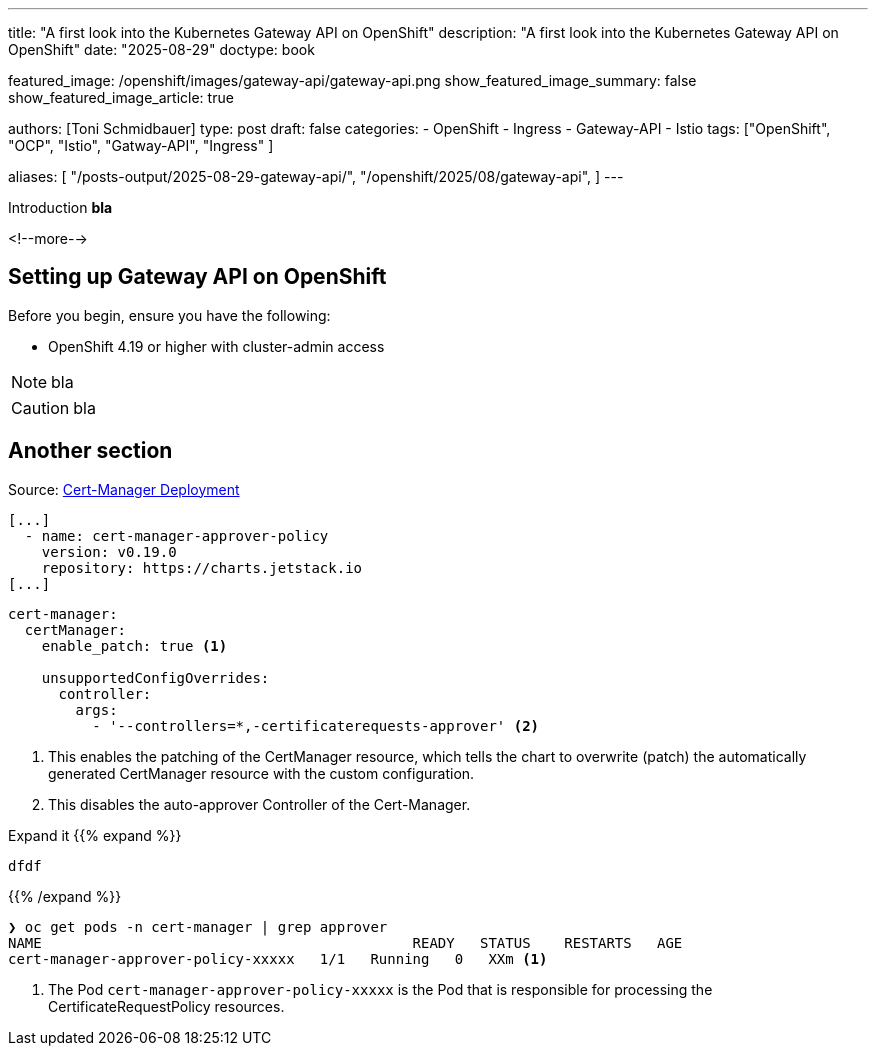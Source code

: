 ---
title: "A first look into the Kubernetes Gateway API on OpenShift"
description: "A first look into the Kubernetes Gateway API on OpenShift"
date: "2025-08-29"
doctype: book

featured_image: /openshift/images/gateway-api/gateway-api.png
show_featured_image_summary: false
show_featured_image_article: true

authors: [Toni Schmidbauer]
type: post
draft: false
categories:
   - OpenShift
   - Ingress
   - Gateway-API
   - Istio
tags: ["OpenShift", "OCP", "Istio", "Gatway-API", "Ingress" ]

aliases: [
	 "/posts-output/2025-08-29-gateway-api/",
   "/openshift/2025/08/gateway-api",
]
---

:imagesdir: /openshift/images/gateway-api/
:icons: font
:toc:

Introduction **bla**

<!--more-->

## Setting up Gateway API on OpenShift

Before you begin, ensure you have the following:

* OpenShift 4.19 or higher with cluster-admin access

NOTE: bla

CAUTION: bla

## Another section

Source: https://github.com/tjungbauer/openshift-clusterconfig-gitops/tree/main/clusters/management-cluster/cert-manager[Cert-Manager Deployment^]

[source,yaml]
----
[...]
  - name: cert-manager-approver-policy
    version: v0.19.0
    repository: https://charts.jetstack.io
[...]
----

[source,yaml]
----
cert-manager:
  certManager:
    enable_patch: true <1>

    unsupportedConfigOverrides:
      controller:
        args:
          - '--controllers=*,-certificaterequests-approver' <2>
----
<1> This enables the patching of the CertManager resource, which tells the chart to overwrite (patch) the automatically generated CertManager resource with the custom configuration.
<2> This disables the auto-approver Controller of the Cert-Manager.

Expand it
{{% expand %}}
[source,yaml]
----
dfdf
----
{{% /expand %}}

[source,console]
----
❯ oc get pods -n cert-manager | grep approver
NAME                                            READY   STATUS    RESTARTS   AGE
cert-manager-approver-policy-xxxxx   1/1   Running   0   XXm <1>
----
<1> The Pod `cert-manager-approver-policy-xxxxx` is the Pod that is responsible for processing the CertificateRequestPolicy resources.
